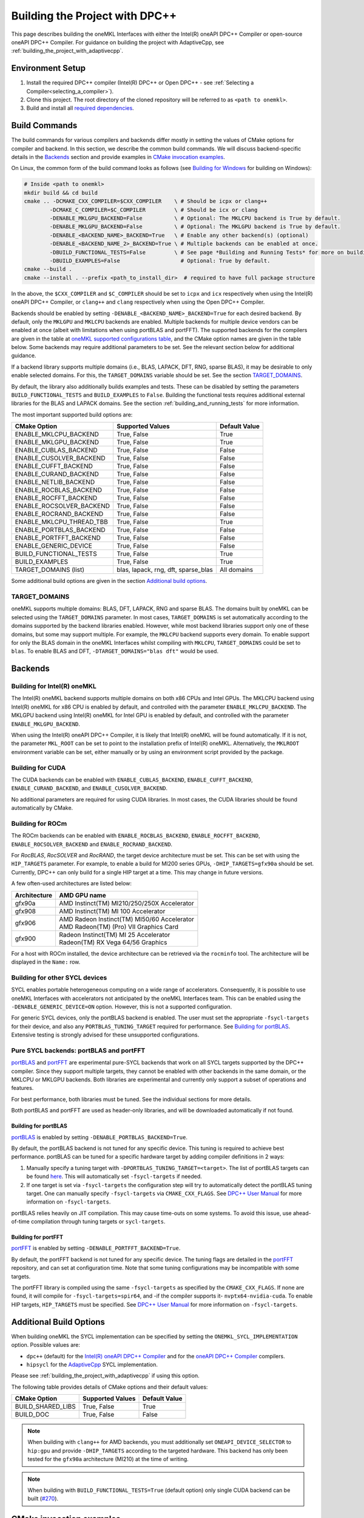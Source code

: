 .. _building_the_project_with_dpcpp:

Building the Project with DPC++
===============================

This page describes building the oneMKL Interfaces with either the Intel(R)
oneAPI DPC++ Compiler or open-source oneAPI DPC++ Compiler. For guidance on
building the project with AdaptiveCpp, see
:ref:`building_the_project_with_adaptivecpp`.

.. _build_setup_with_dpcpp:

Environment Setup
##################

#. 
   Install the required DPC++ compiler (Intel(R) DPC++ or Open DPC++ - see
   :ref:`Selecting a Compiler<selecting_a_compiler>`).

#. 
   Clone this project. The root directory of the cloned repository will be
   referred to as ``<path to onemkl>``.

#. 
   Build and install all `required dependencies
   <https://github.com/oneapi-src/oneMKL?tab=readme-ov-file#software-requirements>`_. 

.. _build_introduction_with_dpcpp:

Build Commands
###############

The build commands for various compilers and backends differ mostly in setting
the values of CMake options for compiler and backend. In this section, we
describe the common build commands. We will discuss backend-specific details in
the `Backends`_ section and provide examples in `CMake invocation examples`_.

On Linux, the common form of the build command looks as follows (see `Building
for Windows`_ for building on Windows):

.. code-block:: bash

  # Inside <path to onemkl>
  mkdir build && cd build
  cmake .. -DCMAKE_CXX_COMPILER=$CXX_COMPILER    \ # Should be icpx or clang++
          -DCMAKE_C_COMPILER=$C_COMPILER         \ # Should be icx or clang
          -DENABLE_MKLGPU_BACKEND=False          \ # Optional: The MKLCPU backend is True by default.
          -DENABLE_MKLGPU_BACKEND=False          \ # Optional: The MKLGPU backend is True by default.
          -DENABLE_<BACKEND_NAME>_BACKEND=True   \ # Enable any other backend(s) (optional)
          -DENABLE_<BACKEND_NAME_2>_BACKEND=True \ # Multiple backends can be enabled at once.
          -DBUILD_FUNCTIONAL_TESTS=False         \ # See page *Building and Running Tests* for more on building tests. True by default.
          -DBUILD_EXAMPLES=False                   # Optional: True by default.
  cmake --build .
  cmake --install . --prefix <path_to_install_dir>  # required to have full package structure

In the above, the ``$CXX_COMPILER`` and ``$C_COMPILER`` should be set to
``icpx`` and ``icx`` respectively when using the Intel(R) oneAPI DPC++ Compiler,
or ``clang++`` and ``clang`` respectively when using the Open DPC++ Compiler. 

Backends should be enabled by setting ``-DENABLE_<BACKEND_NAME>_BACKEND=True`` for
each desired backend. By default, only the ``MKLGPU`` and ``MKLCPU`` backends
are enabled. Multiple backends for multiple device vendors can be enabled at
once (albeit with limitations when using portBLAS and portFFT). The supported
backends for the compilers are given in the table at `oneMKL supported
configurations table
<https://github.com/oneapi-src/oneMKL?tab=readme-ov-file#supported-configurations>`_,
and the CMake option names are given in the table below. Some backends may
require additional parameters to be set. See the relevant section below for
additional guidance.

If a backend library supports multiple domains (i.e., BLAS, LAPACK, DFT, RNG,
sparse BLAS), it may be desirable to only enable selected domains. For this, the
``TARGET_DOMAINS`` variable should be set. See the section `TARGET_DOMAINS`_.

By default, the library also additionally builds examples and tests. These can
be disabled by setting the parameters ``BUILD_FUNCTIONAL_TESTS`` and
``BUILD_EXAMPLES`` to ``False``. Building the functional tests requires
additional external libraries for the BLAS and LAPACK domains. See the section
:ref:`building_and_running_tests` for more information.

The most important supported build options are:

.. list-table::
   :header-rows: 1

   * - CMake Option
     - Supported Values
     - Default Value 
   * - ENABLE_MKLCPU_BACKEND
     - True, False
     - True      
   * - ENABLE_MKLGPU_BACKEND
     - True, False
     - True      
   * - ENABLE_CUBLAS_BACKEND
     - True, False
     - False     
   * - ENABLE_CUSOLVER_BACKEND
     - True, False
     - False     
   * - ENABLE_CUFFT_BACKEND
     - True, False
     - False     
   * - ENABLE_CURAND_BACKEND
     - True, False
     - False     
   * - ENABLE_NETLIB_BACKEND
     - True, False
     - False     
   * - ENABLE_ROCBLAS_BACKEND
     - True, False
     - False     
   * - ENABLE_ROCFFT_BACKEND
     - True, False
     - False    
   * - ENABLE_ROCSOLVER_BACKEND
     - True, False
     - False     
   * - ENABLE_ROCRAND_BACKEND
     - True, False
     - False     
   * - ENABLE_MKLCPU_THREAD_TBB
     - True, False
     - True      
   * - ENABLE_PORTBLAS_BACKEND
     - True, False
     - False      
   * - ENABLE_PORTFFT_BACKEND
     - True, False
     - False      
   * - ENABLE_GENERIC_DEVICE
     - True, False
     - False
   * - BUILD_FUNCTIONAL_TESTS
     - True, False
     - True      
   * - BUILD_EXAMPLES
     - True, False
     - True      
   * - TARGET_DOMAINS (list)
     - blas, lapack, rng, dft, sparse_blas
     - All domains 

Some additional build options are given in the section `Additional build options`_.

.. _build_target_domains:

TARGET_DOMAINS
^^^^^^^^^^^^^^

oneMKL supports multiple domains: BLAS, DFT, LAPACK, RNG and sparse BLAS. The
domains built by oneMKL can be selected using the ``TARGET_DOMAINS`` parameter.
In most cases, ``TARGET_DOMAINS`` is set automatically according to the domains
supported by the backend libraries enabled. However, while most backend
libraries support only one of these domains, but some may support multiple. For
example, the ``MKLCPU`` backend supports every domain. To enable support for
only the BLAS domain in the oneMKL Interfaces whilst compiling with ``MKLCPU``,
``TARGET_DOMAINS`` could be set to ``blas``. To enable BLAS and DFT,
``-DTARGET_DOMAINS="blas dft"`` would be used.


Backends
#########

.. _build_for_intel_onemkl_dpcpp:

Building for Intel(R) oneMKL
^^^^^^^^^^^^^^^^^^^^^^^^^^^^

The Intel(R) oneMKL backend supports multiple domains on both x86 CPUs and Intel
GPUs. The MKLCPU backend using Intel(R) oneMKL for x86 CPU is enabled by
default, and controlled with the parameter ``ENABLE_MKLCPU_BACKEND``. The MKLGPU
backend using Intel(R) oneMKL for Intel GPU is enabled by default, and
controlled with the parameter ``ENABLE_MKLGPU_BACKEND``.

When using the Intel(R) oneAPI DPC++ Compiler, it is likely that Intel(R) oneMKL
will be found automatically. If it is not, the parameter ``MKL_ROOT`` can be set
to point to the installation prefix of Intel(R) oneMKL. Alternatively, the
``MKLROOT`` environment variable can be set, either manually or by using an
environment script provided by the package.


.. _build_for_CUDA_dpcpp:

Building for CUDA
^^^^^^^^^^^^^^^^^

The CUDA backends can be enabled with ``ENABLE_CUBLAS_BACKEND``,
``ENABLE_CUFFT_BACKEND``, ``ENABLE_CURAND_BACKEND``, and
``ENABLE_CUSOLVER_BACKEND``.

No additional parameters are required for using CUDA libraries. In most cases,
the CUDA libraries should be found automatically by CMake.

.. _build_for_ROCM_dpcpp:

Building for ROCm
^^^^^^^^^^^^^^^^^

The ROCm backends can be enabled with ``ENABLE_ROCBLAS_BACKEND``,
``ENABLE_ROCFFT_BACKEND``, ``ENABLE_ROCSOLVER_BACKEND`` and
``ENABLE_ROCRAND_BACKEND``.

For *RocBLAS*, *RocSOLVER* and *RocRAND*, the target device architecture must be
set. This can be set with using the ``HIP_TARGETS`` parameter. For example, to
enable a build for MI200 series GPUs, ``-DHIP_TARGETS=gfx90a`` should be set.
Currently, DPC++ can only build for a single HIP target at a time. This may
change in future versions.

A few often-used architectures are listed below:

.. list-table::
   :header-rows: 1

   * - Architecture
     - AMD GPU name
   * - gfx90a
     - AMD Instinct(TM) MI210/250/250X Accelerator
   * - gfx908
     - AMD Instinct(TM) MI 100 Accelerator
   * - gfx906
     - | AMD Radeon Instinct(TM) MI50/60 Accelerator
       | AMD Radeon(TM) (Pro) VII Graphics Card
   * - gfx900
     - | Radeon Instinct(TM) MI 25 Accelerator
       | Radeon(TM) RX Vega 64/56 Graphics

For a host with ROCm installed, the device architecture can be retrieved via the
``rocminfo`` tool. The architecture will be displayed in the ``Name:`` row.

.. _build_for_other_SYCL_devices:

Building for other SYCL devices
^^^^^^^^^^^^^^^^^^^^^^^^^^^^^^^

SYCL enables portable heterogeneous computing on a wide range of accelerators.
Consequently, it is possible to use oneMKL Interfaces with accelerators not
anticipated by the oneMKL Interfaces team. This can be enabled using the
``-DENABLE_GENERIC_DEVICE=ON`` option. However, this is not a supported
configuration.

For generic SYCL devices, only the portBLAS backend is enabled. The user must
set the appropriate ``-fsycl-targets`` for their device, and also any
``PORTBLAS_TUNING_TARGET`` required for performance. See
`Building for portBLAS`_. Extensive testing is strongly advised for these
unsupported configurations.

.. _build_for_portlibs_dpcpp:

Pure SYCL backends: portBLAS and portFFT
^^^^^^^^^^^^^^^^^^^^^^^^^^^^^^^^^^^^^^^^^^

`portBLAS <https://github.com/codeplaysoftware/portBLAS>`_ and `portFFT
<https://github.com/codeplaysoftware/portFFT>`_ are experimental pure-SYCL
backends that work on all SYCL targets supported by the DPC++ compiler. Since
they support multiple targets, they cannot be enabled with other backends in the
same domain, or the MKLCPU or MKLGPU backends. Both libraries are experimental
and currently only support a subset of operations and features.

For best performance, both libraries must be tuned. See the individual sections
for more details.

Both portBLAS and portFFT are used as header-only libraries, and will be
downloaded automatically if not found.

.. _build_for_portblas_dpcpp:

Building for portBLAS
---------------------

`portBLAS <https://github.com/codeplaysoftware/portBLAS>`_ is
enabled by setting ``-DENABLE_PORTBLAS_BACKEND=True``.

By default, the portBLAS backend is not tuned for any specific device.
This tuning is required to achieve best performance.
portBLAS can be tuned for a specific hardware target by adding compiler
definitions in 2 ways:

#.
  Manually specify a tuning target with ``-DPORTBLAS_TUNING_TARGET=<target>``.
  The list of portBLAS targets can be found
  `here <https://github.com/codeplaysoftware/portBLAS#cmake-options>`_.
  This will automatically set ``-fsycl-targets`` if needed.
#.
  If one target is set via ``-fsycl-targets`` the configuration step will
  try to automatically detect the portBLAS tuning target. One can manually
  specify ``-fsycl-targets`` via ``CMAKE_CXX_FLAGS``. See
  `DPC++ User Manual <https://intel.github.io/llvm-docs/UsersManual.html>`_
  for more information on ``-fsycl-targets``.

portBLAS relies heavily on JIT compilation. This may cause time-outs on some
systems. To avoid this issue, use ahead-of-time compilation through tuning
targets or ``sycl-targets``.

.. _build_for_portfft_dpcpp:

Building for portFFT
---------------------

`portFFT <https://github.com/codeplaysoftware/portFFT>`_ is enabled by setting
``-DENABLE_PORTFFT_BACKEND=True``.

By default, the portFFT backend is not tuned for any specific device. The tuning
flags are detailed in the `portFFT
<https://github.com/codeplaysoftware/portFFT>`_ repository, and can set at
configuration time. Note that some tuning configurations may be incompatible
with some targets.

The portFFT library is compiled using the same ``-fsycl-targets`` as specified
by the ``CMAKE_CXX_FLAGS``. If none are found, it will compile for
``-fsycl-targets=spir64``, and -if the compiler supports it-
``nvptx64-nvidia-cuda``. To enable HIP targets, ``HIP_TARGETS`` must be
specified. See `DPC++ User Manual
<https://intel.github.io/llvm-docs/UsersManual.html>`_ for more information on
``-fsycl-targets``.

.. _build_additional_options_dpcpp:

Additional Build Options
##########################

When building oneMKL the SYCL implementation can be specified by setting the
``ONEMKL_SYCL_IMPLEMENTATION`` option. Possible values are:

* ``dpc++`` (default) for the `Intel(R) oneAPI DPC++ Compiler
  <https://software.intel.com/en-us/oneapi/dpc-compiler>`_ and for the `oneAPI
  DPC++ Compiler <https://github.com/intel/llvm>`_ compilers.
* ``hipsycl`` for the `AdaptiveCpp <https://github.com/illuhad/AdaptiveCpp>`_
  SYCL implementation.
Please see :ref:`building_the_project_with_adaptivecpp` if using this option.

The following table provides details of CMake options and their default values:

.. list-table::
   :header-rows: 1

   * - CMake Option
     - Supported Values
     - Default Value 
   * - BUILD_SHARED_LIBS
     - True, False
     - True      
   * - BUILD_DOC
     - True, False
     - False     


.. note::
  When building with ``clang++`` for AMD backends, you must additionally set
  ``ONEAPI_DEVICE_SELECTOR`` to ``hip:gpu`` and provide ``-DHIP_TARGETS`` 
  according to the targeted hardware. This backend has only been tested for the 
  ``gfx90a`` architecture (MI210) at the time of writing. 

.. note::
  When building with ``BUILD_FUNCTIONAL_TESTS=True`` (default option) only single CUDA backend can be built
  (`#270 <https://github.com/oneapi-src/oneMKL/issues/270>`_).


.. _build_invocation_examples_dpcpp:

CMake invocation examples
##########################

Build oneMKL with support for Nvidia GPUs with tests
disabled using the Ninja build system:

.. code-block:: bash

  cmake $ONEMKL_DIR \
      -GNinja \
      -DCMAKE_CXX_COMPILER=clang++ \
      -DCMAKE_C_COMPILER=clang \
      -DENABLE_MKLGPU_BACKEND=False \
      -DENABLE_MKLCPU_BACKEND=False \
      -DENABLE_CUFFT_BACKEND=True \
      -DENABLE_CUBLAS_BACKEND=True \
      -DENABLE_CUSOLVER_BACKEND=True \
      -DENABLE_CURAND_BACKEND=True \
      -DBUILD_FUNCTIONAL_TESTS=False

``$ONEMKL_DIR`` points at the oneMKL source directly. The x86 CPU (``MKLCPU``)
and Intel GPU (``MKLGPU``) backends are enabled by default, but are disabled
here. The backends for Nvidia GPUs must all be explicilty enabled. The tests are
disabled, but the examples will still be built.

Building oneMKL with support for AMD GPUs with tests
disabled:

.. code-block:: bash

  cmake $ONEMKL_DIR \
      -DCMAKE_CXX_COMPILER=clang++ \ 
      -DCMAKE_C_COMPILER=clang \
      -DENABLE_MKLCPU_BACKEND=False \ 
      -DENABLE_MKLGPU_BACKEND=False \
      -DENABLE_ROCFFT_BACKEND=True  \ 
      -DENABLE_ROCBLAS_BACKEND=True \
      -DENABLE_ROCSOLVER_BACKEND=True \ 
      -DHIP_TARGETS=gfx90a \
      -DBUILD_FUNCTIONAL_TESTS=False

``$ONEMKL_DIR`` points at the oneMKL source directly. The x86 CPU (``MKLCPU``)
and Intel GPU (``MKLGPU``) backends are enabled by default, but are disabled
here. The backends for AMD GPUs must all be explicilty enabled. The tests are
disabled, but the examples will still be built.


Build oneMKL for the DFT domain only with support for x86 CPU, Intel GPU, AMD
GPU and Nvidia GPU with testing enabled:

.. code-block:: bash

  cmake $ONEMKL_DIR \ 
      -DCMAKE_CXX_COMPILER=icpx \
      -DCMAKE_C_COMPILER=icx \ 
      -DENABLE_ROCFFT_BACKEND=True \
      -DENABLE_CUFFT_BACKEND=True \
      -DTARGET_DOMAINS=dft \
      -DBUILD_EXAMPLES=False

Note that this is not a supported configuration, and requires Codeplay's oneAPI
for `AMD <https://developer.codeplay.com/products/oneapi/amd/home/>`_ and
`Nvidia <https://developer.codeplay.com/products/oneapi/nvidia/home/>`_ GPU
plugins. The MKLCPU and MKLGPU backends are enabled by
default, with backends for Nvidia GPU and AMD GPU explicitly enabled.
``-DTARGET_DOMAINS=dft`` causes only DFT backends to be built. If this was not
set, the backend libraries to enable the use of BLAS, LAPACK and RNG with MKLGPU
and MKLCPU would also be enabled. The build of examples is disabled. Since
functional testing was not disabled, tests would be built.

Build oneMKL for the BLAS domain on a generic SYCL device:

.. code-block:: bash

  cmake $ONEMKL_DIR \ 
      -DCMAKE_CXX_COMPILER=clang++ \
      -DCMAKE_C_COMPILER=clang \ 
      -DENABLE_MKLCPU_BACKEND=False \ 
      -DENABLE_MKLGPU_BACKEND=False \
      -DENABLE_PORTBLAS_BACKEND=True \
      -DENABLE_GENERIC_DEVICE=True

Note that this is not a supported configuration. This builds oneMKL Interfaces
with the portBLAS backend only, for a generic SYCL device supported by the 
Open DPC++ project.

.. _project_cleanup:

Project Cleanup
###############

Most use-cases involve building the project without the need to clean up the
build directory. However, if you wish to clean up the build directory, you can
delete the ``build`` folder and create a new one. If you wish to clean up the
build files but retain the build configuration, following commands will help you
do so.

.. code-block:: sh

  # If you use "GNU/Unix Makefiles" for building,
  make clean
  
  # If you use "Ninja" for building
  ninja -t clean


.. _build_for_windows_dpcpp:

Building for Windows
####################

The Windows build is similar to the Linux build, albeit that `fewer backends are
supported <https://github.com/oneapi-src/oneMKL?tab=readme-ov-file#windows>`_.
Additionally, the Ninja build system must be used. For example:

.. code-block:: bash

  # Inside <path to onemkl>
  md build && cd build
  cmake .. -G Ninja [-DCMAKE_CXX_COMPILER=<path_to_icx_compiler>\bin\icx] # required only if icx is not found in environment variable PATH
                    [-DCMAKE_C_COMPILER=<path_to_icx_compiler>\bin\icx]   # required only if icx is not found in environment variable PATH
                    [-DMKL_ROOT=<mkl_install_prefix>]                     # required only if environment variable MKLROOT is not set
                    [-DREF_BLAS_ROOT=<reference_blas_install_prefix>]     # required only for testing
                    [-DREF_LAPACK_ROOT=<reference_lapack_install_prefix>] # required only for testing
  ninja
  ctest
  cmake --install . --prefix <path_to_install_dir> # required to have full package structure

.. _build_common_problems_dpcpp:

Build FAQ
#########

clangrt builtins lib not found
  Encountered when trying to build oneMKL with some ROCm libraries. There are
  several possible solutions: * If building Open DPC++ from source, add
  ``compiler-rt`` to the external projects compile option:
  ``--llvm-external-projects compiler-rt``. * The *clangrt* from ROCm can be
  used, depending on ROCm version: ``export
  LIBRARY_PATH=/path/to/rocm-$rocm-version$/llvm/lib/clang/$clang-version$/lib/linux/:$LIBRARY_PATH``

Could NOT find CBLAS (missing: CBLAS file)
  Encountered when tests are enabled along with the BLAS domain. The tests
  require a reference BLAS implementation, but cannot find one. Either install
  or build a BLAS library and set ``-DREF_BLAS_ROOT``` as described in
  :ref:`building_and_running_tests`. Alternatively, the tests can be disabled by
  setting ``-DBUILD_FUNCTIONAL_TESTS=False``.

error: invalid target ID ''; format is a processor name followed by an optional colon-delimited list of features followed by an enable/disable sign (e.g.,'gfx908:sramecc+:xnack-')
  The HIP_TARGET has not been set. Please see `Building for ROCm`_.

